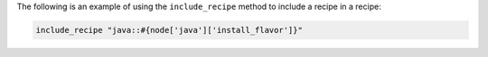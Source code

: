 .. The contents of this file may be included in multiple topics (using the includes directive).
.. The contents of this file should be modified in a way that preserves its ability to appear in multiple topics.

The following is an example of using the ``include_recipe`` method to include a recipe in a recipe:

.. code-block:: ruby

   include_recipe "java::#{node['java']['install_flavor']}"
